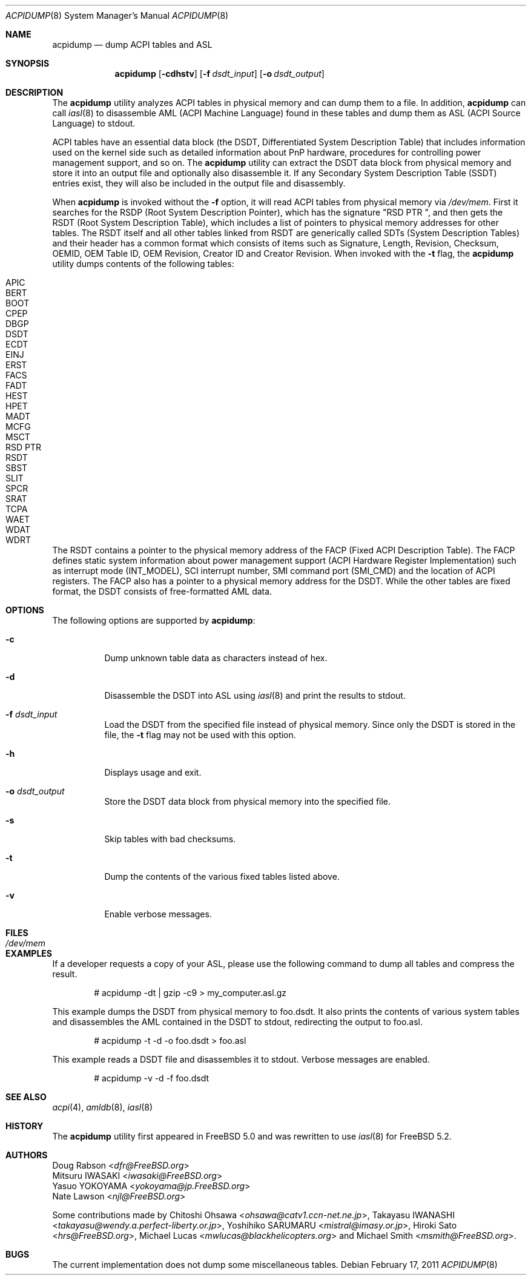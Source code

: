 .\" $NetBSD$
.\" ACPI (ACPI Package)
.\"
.\" Copyright (c) 1999 Doug Rabson <dfr@FreeBSD.org>
.\" Copyright (c) 2000 Mitsuru IWASAKI <iwasaki@FreeBSD.org>
.\" Copyright (c) 2000 Yasuo YOKOYAMA <yokoyama@jp.FreeBSD.org>
.\" Copyright (c) 2000 Hiroki Sato <hrs@FreeBSD.org>
.\" All rights reserved.
.\"
.\" Redistribution and use in source and binary forms, with or without
.\" modification, are permitted provided that the following conditions
.\" are met:
.\" 1. Redistributions of source code must retain the above copyright
.\"    notice, this list of conditions and the following disclaimer.
.\" 2. Redistributions in binary form must reproduce the above copyright
.\"    notice, this list of conditions and the following disclaimer in the
.\"    documentation and/or other materials provided with the distribution.
.\"
.\" THIS SOFTWARE IS PROVIDED BY THE REGENTS AND CONTRIBUTORS ``AS IS'' AND
.\" ANY EXPRESS OR IMPLIED WARRANTIES, INCLUDING, BUT NOT LIMITED TO, THE
.\" IMPLIED WARRANTIES OF MERCHANTABILITY AND FITNESS FOR A PARTICULAR PURPOSE
.\" ARE DISCLAIMED.  IN NO EVENT SHALL THE REGENTS OR CONTRIBUTORS BE LIABLE
.\" FOR ANY DIRECT, INDIRECT, INCIDENTAL, SPECIAL, EXEMPLARY, OR CONSEQUENTIAL
.\" DAMAGES (INCLUDING, BUT NOT LIMITED TO, PROCUREMENT OF SUBSTITUTE GOODS
.\" OR SERVICES; LOSS OF USE, DATA, OR PROFITS; OR BUSINESS INTERRUPTION)
.\" HOWEVER CAUSED AND ON ANY THEORY OF LIABILITY, WHETHER IN CONTRACT, STRICT
.\" LIABILITY, OR TORT (INCLUDING NEGLIGENCE OR OTHERWISE) ARISING IN ANY WAY
.\" OUT OF THE USE OF THIS SOFTWARE, EVEN IF ADVISED OF THE POSSIBILITY OF
.\" SUCH DAMAGE.
.\"
.\" $FreeBSD: src/usr.sbin/acpi/acpidump/acpidump.8,v 1.24 2007/03/14 22:55:30 njl Exp $
.\"
.Dd February 17, 2011
.Dt ACPIDUMP 8
.Os
.Sh NAME
.Nm acpidump
.Nd dump ACPI tables and ASL
.Sh SYNOPSIS
.Nm
.Op Fl cdhstv
.Op Fl f Ar dsdt_input
.Op Fl o Ar dsdt_output
.Sh DESCRIPTION
The
.Nm
utility analyzes ACPI tables in physical memory and can dump them to a file.
In addition,
.Nm
can call
.Xr iasl 8
to disassemble AML
(ACPI Machine Language)
found in these tables and dump them as ASL
(ACPI Source Language)
to stdout.
.Pp
ACPI tables have an essential data block (the DSDT,
Differentiated System Description Table)
that includes information used on the kernel side such as
detailed information about PnP hardware, procedures for controlling
power management support, and so on.
The
.Nm
utility can extract the DSDT data block from physical memory and store it into
an output file and optionally also disassemble it.
If any Secondary System Description Table
(SSDT)
entries exist, they will also be included in the output file and disassembly.
.Pp
When
.Nm
is invoked without the
.Fl f
option, it will read ACPI tables from physical memory via
.Pa /dev/mem .
First it searches for the RSDP
(Root System Description Pointer),
which has the signature
.Qq RSD PTR\ \& ,
and then gets the RSDT
(Root System Description Table),
which includes a list of pointers to physical memory addresses
for other tables.
The RSDT itself and all other tables linked from RSDT are generically
called SDTs
(System Description Tables)
and their header has a common format which consists of items
such as Signature, Length, Revision, Checksum, OEMID, OEM Table ID,
OEM Revision, Creator ID and Creator Revision.
When invoked with the
.Fl t
flag, the
.Nm
utility dumps contents of the following tables:
.Pp
.Bl -tag -offset indent -width 12345 -compact
.It APIC
.It BERT
.It BOOT
.It CPEP
.It DBGP
.It DSDT
.It ECDT
.It EINJ
.It ERST
.It FACS
.It FADT
.It HEST
.It HPET
.It MADT
.It MCFG
.It MSCT
.It RSD PTR
.It RSDT
.It SBST
.It SLIT
.It SPCR
.It SRAT
.It TCPA
.It WAET
.It WDAT
.It WDRT
.El
.Pp
The RSDT contains a pointer to the physical memory address of the FACP
(Fixed ACPI Description Table).
The FACP defines static system information about power management support
(ACPI Hardware Register Implementation)
such as interrupt mode (INT_MODEL),
SCI interrupt number, SMI command port (SMI_CMD)
and the location of ACPI registers.
The FACP also has a pointer to a physical memory address for the DSDT.
While the other tables are fixed format,
the DSDT consists of free-formatted AML data.
.Sh OPTIONS
The following options are supported by
.Nm :
.Bl -tag -width indent
.It Fl c
Dump unknown table data as characters instead of hex.
.It Fl d
Disassemble the DSDT into ASL using
.Xr iasl 8
and print the results to stdout.
.It Fl f Ar dsdt_input
Load the DSDT from the specified file instead of physical memory.
Since only the DSDT is stored in the file, the
.Fl t
flag may not be used with this option.
.It Fl h
Displays usage and exit.
.It Fl o Ar dsdt_output
Store the DSDT data block from physical memory into the specified file.
.It Fl s
Skip tables with bad checksums.
.It Fl t
Dump the contents of the various fixed tables listed above.
.It Fl v
Enable verbose messages.
.El
.Sh FILES
.Bl -tag -width /dev/mem
.It Pa /dev/mem
.El
.Sh EXAMPLES
If a developer requests a copy of your ASL, please use the following
command to dump all tables and compress the result.
.Bd -literal -offset indent
# acpidump -dt | gzip -c9 > my_computer.asl.gz
.Ed
.Pp
This example dumps the DSDT from physical memory to foo.dsdt.
It also prints the contents of various system tables and disassembles
the AML contained in the DSDT to stdout, redirecting the output
to foo.asl.
.Bd -literal -offset indent
# acpidump -t -d -o foo.dsdt > foo.asl
.Ed
.Pp
This example reads a DSDT file and disassembles it to stdout.
Verbose messages are enabled.
.Bd -literal -offset indent
# acpidump -v -d -f foo.dsdt
.Ed
.Sh SEE ALSO
.Xr acpi 4 ,
.\" .Xr mem 4 ,
.\" .Xr acpiconf 8 ,
.Xr amldb 8 ,
.Xr iasl 8
.Sh HISTORY
The
.Nm
utility first appeared in
.Fx 5.0
and was rewritten to use
.Xr iasl 8
for
.Fx 5.2 .
.Sh AUTHORS
.An Doug Rabson Aq Mt dfr@FreeBSD.org
.An Mitsuru IWASAKI Aq Mt iwasaki@FreeBSD.org
.An Yasuo YOKOYAMA Aq Mt yokoyama@jp.FreeBSD.org
.An Nate Lawson Aq Mt njl@FreeBSD.org
.Pp
.An -nosplit
Some contributions made by
.An Chitoshi Ohsawa Aq Mt ohsawa@catv1.ccn-net.ne.jp ,
.An Takayasu IWANASHI Aq Mt takayasu@wendy.a.perfect-liberty.or.jp ,
.An Yoshihiko SARUMARU Aq Mt mistral@imasy.or.jp ,
.An Hiroki Sato Aq Mt hrs@FreeBSD.org ,
.An Michael Lucas Aq Mt mwlucas@blackhelicopters.org
and
.An Michael Smith Aq Mt msmith@FreeBSD.org .
.Sh BUGS
The current implementation does not dump
some miscellaneous tables.
